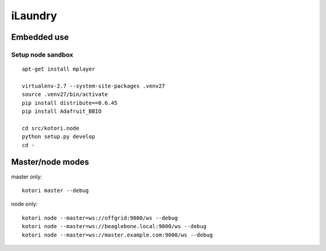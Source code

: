 ########
iLaundry
########

Embedded use
============

Setup node sandbox
------------------
::

    apt-get install mplayer

    virtualenv-2.7 --system-site-packages .venv27
    source .venv27/bin/activate
    pip install distribute==0.6.45
    pip install Adafruit_BBIO

    cd src/kotori.node
    python setup.py develop
    cd -


Master/node modes
=================

master only::

    kotori master --debug

node only::

    kotori node --master=ws://offgrid:9000/ws --debug
    kotori node --master=ws://beaglebone.local:9000/ws --debug
    kotori node --master=ws://master.example.com:9000/ws --debug

